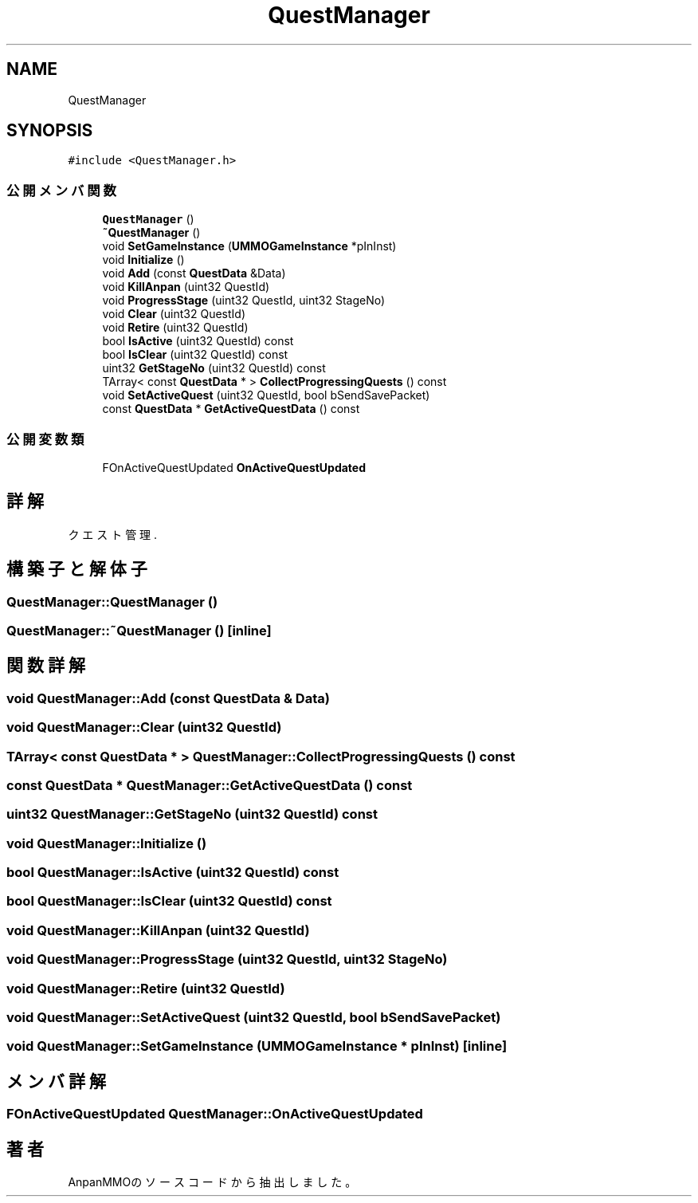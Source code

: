 .TH "QuestManager" 3 "2018年12月20日(木)" "AnpanMMO" \" -*- nroff -*-
.ad l
.nh
.SH NAME
QuestManager
.SH SYNOPSIS
.br
.PP
.PP
\fC#include <QuestManager\&.h>\fP
.SS "公開メンバ関数"

.in +1c
.ti -1c
.RI "\fBQuestManager\fP ()"
.br
.ti -1c
.RI "\fB~QuestManager\fP ()"
.br
.ti -1c
.RI "void \fBSetGameInstance\fP (\fBUMMOGameInstance\fP *pInInst)"
.br
.ti -1c
.RI "void \fBInitialize\fP ()"
.br
.ti -1c
.RI "void \fBAdd\fP (const \fBQuestData\fP &Data)"
.br
.ti -1c
.RI "void \fBKillAnpan\fP (uint32 QuestId)"
.br
.ti -1c
.RI "void \fBProgressStage\fP (uint32 QuestId, uint32 StageNo)"
.br
.ti -1c
.RI "void \fBClear\fP (uint32 QuestId)"
.br
.ti -1c
.RI "void \fBRetire\fP (uint32 QuestId)"
.br
.ti -1c
.RI "bool \fBIsActive\fP (uint32 QuestId) const"
.br
.ti -1c
.RI "bool \fBIsClear\fP (uint32 QuestId) const"
.br
.ti -1c
.RI "uint32 \fBGetStageNo\fP (uint32 QuestId) const"
.br
.ti -1c
.RI "TArray< const \fBQuestData\fP * > \fBCollectProgressingQuests\fP () const"
.br
.ti -1c
.RI "void \fBSetActiveQuest\fP (uint32 QuestId, bool bSendSavePacket)"
.br
.ti -1c
.RI "const \fBQuestData\fP * \fBGetActiveQuestData\fP () const"
.br
.in -1c
.SS "公開変数類"

.in +1c
.ti -1c
.RI "FOnActiveQuestUpdated \fBOnActiveQuestUpdated\fP"
.br
.in -1c
.SH "詳解"
.PP 
クエスト管理\&. 
.SH "構築子と解体子"
.PP 
.SS "QuestManager::QuestManager ()"

.SS "QuestManager::~QuestManager ()\fC [inline]\fP"

.SH "関数詳解"
.PP 
.SS "void QuestManager::Add (const \fBQuestData\fP & Data)"

.SS "void QuestManager::Clear (uint32 QuestId)"

.SS "TArray< const \fBQuestData\fP * > QuestManager::CollectProgressingQuests () const"

.SS "const \fBQuestData\fP * QuestManager::GetActiveQuestData () const"

.SS "uint32 QuestManager::GetStageNo (uint32 QuestId) const"

.SS "void QuestManager::Initialize ()"

.SS "bool QuestManager::IsActive (uint32 QuestId) const"

.SS "bool QuestManager::IsClear (uint32 QuestId) const"

.SS "void QuestManager::KillAnpan (uint32 QuestId)"

.SS "void QuestManager::ProgressStage (uint32 QuestId, uint32 StageNo)"

.SS "void QuestManager::Retire (uint32 QuestId)"

.SS "void QuestManager::SetActiveQuest (uint32 QuestId, bool bSendSavePacket)"

.SS "void QuestManager::SetGameInstance (\fBUMMOGameInstance\fP * pInInst)\fC [inline]\fP"

.SH "メンバ詳解"
.PP 
.SS "FOnActiveQuestUpdated QuestManager::OnActiveQuestUpdated"


.SH "著者"
.PP 
 AnpanMMOのソースコードから抽出しました。
